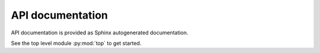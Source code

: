 API documentation
-----------------

API documentation is provided as Sphinx autogenerated documentation.

See the top level module :py:mod:`top` to get started.

.. autosummary::
   :toctree: api
   :recursive:

   top